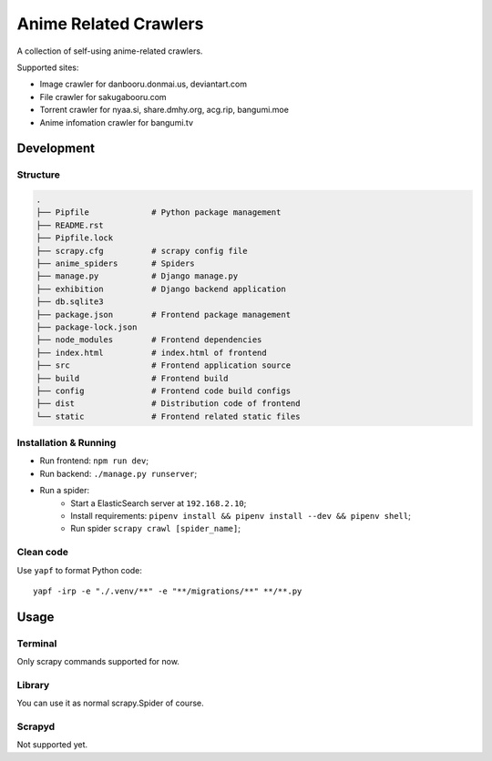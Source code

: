 ======================
Anime Related Crawlers
======================

A collection of self-using anime-related crawlers.

Supported sites:

- Image crawler for danbooru.donmai.us, deviantart.com
- File crawler for sakugabooru.com
- Torrent crawler for nyaa.si, share.dmhy.org, acg.rip, bangumi.moe
- Anime infomation crawler for bangumi.tv


Development
===========

Structure
---------

.. code-block::

    .
    ├── Pipfile             # Python package management
    ├── README.rst
    ├── Pipfile.lock
    ├── scrapy.cfg          # scrapy config file
    ├── anime_spiders       # Spiders
    ├── manage.py           # Django manage.py
    ├── exhibition          # Django backend application
    ├── db.sqlite3
    ├── package.json        # Frontend package management
    ├── package-lock.json
    ├── node_modules        # Frontend dependencies
    ├── index.html          # index.html of frontend
    ├── src                 # Frontend application source
    ├── build               # Frontend build
    ├── config              # Frontend code build configs
    ├── dist                # Distribution code of frontend
    └── static              # Frontend related static files

Installation & Running
----------------------

* Run frontend: ``npm run dev``;
* Run backend: ``./manage.py runserver``;
* Run a spider:
    * Start a ElasticSearch server at ``192.168.2.10``;
    * Install requirements: ``pipenv install && pipenv install --dev && pipenv shell``;
    * Run spider ``scrapy crawl [spider_name]``;

Clean code
----------

Use ``yapf`` to format Python code::

    yapf -irp -e "./.venv/**" -e "**/migrations/**" **/**.py


Usage
=====

Terminal
--------

Only scrapy commands supported for now.

Library
-------

You can use it as normal scrapy.Spider of course.

Scrapyd
-------

Not supported yet.

